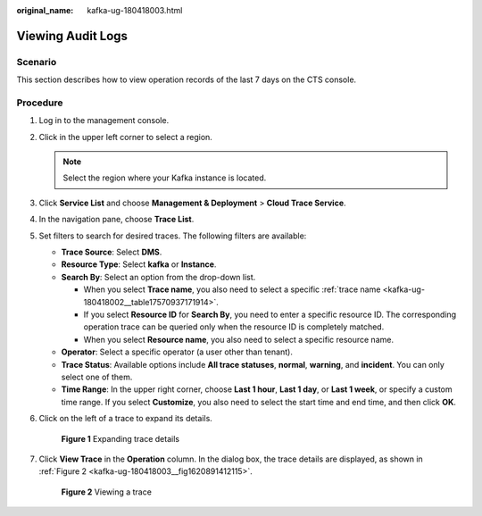 :original_name: kafka-ug-180418003.html

.. _kafka-ug-180418003:

Viewing Audit Logs
==================

Scenario
--------

This section describes how to view operation records of the last 7 days on the CTS console.

Procedure
---------

#. Log in to the management console.

#. Click |image1| in the upper left corner to select a region.

   .. note::

      Select the region where your Kafka instance is located.

#. Click **Service List** and choose **Management & Deployment** > **Cloud Trace Service**.

#. In the navigation pane, choose **Trace List**.

#. Set filters to search for desired traces. The following filters are available:

   -  **Trace Source**: Select **DMS**.
   -  **Resource Type**: Select **kafka** or **Instance**.
   -  **Search By**: Select an option from the drop-down list.

      -  When you select **Trace name**, you also need to select a specific :ref:`trace name <kafka-ug-180418002__table17570937171914>`.
      -  If you select **Resource ID** for **Search By**, you need to enter a specific resource ID. The corresponding operation trace can be queried only when the resource ID is completely matched.
      -  When you select **Resource name**, you also need to select a specific resource name.

   -  **Operator**: Select a specific operator (a user other than tenant).
   -  **Trace Status**: Available options include **All trace statuses**, **normal**, **warning**, and **incident**. You can only select one of them.
   -  **Time Range**: In the upper right corner, choose **Last 1 hour**, **Last 1 day**, or **Last 1 week**, or specify a custom time range. If you select **Customize**, you also need to select the start time and end time, and then click **OK**.

#. Click |image2| on the left of a trace to expand its details.


   .. figure:: /_static/images/en-us_image_0000001330112650.png
      :alt: **Figure 1** Expanding trace details

      **Figure 1** Expanding trace details

#. Click **View Trace** in the **Operation** column. In the dialog box, the trace details are displayed, as shown in :ref:`Figure 2 <kafka-ug-180418003__fig1620891412115>`.

   .. _kafka-ug-180418003__fig1620891412115:

   .. figure:: /_static/images/en-us_image_0000001329793006.png
      :alt: **Figure 2** Viewing a trace

      **Figure 2** Viewing a trace

.. |image1| image:: /_static/images/en-us_image_0143929918.png
.. |image2| image:: /_static/images/en-us_image_0000001160594580.png
